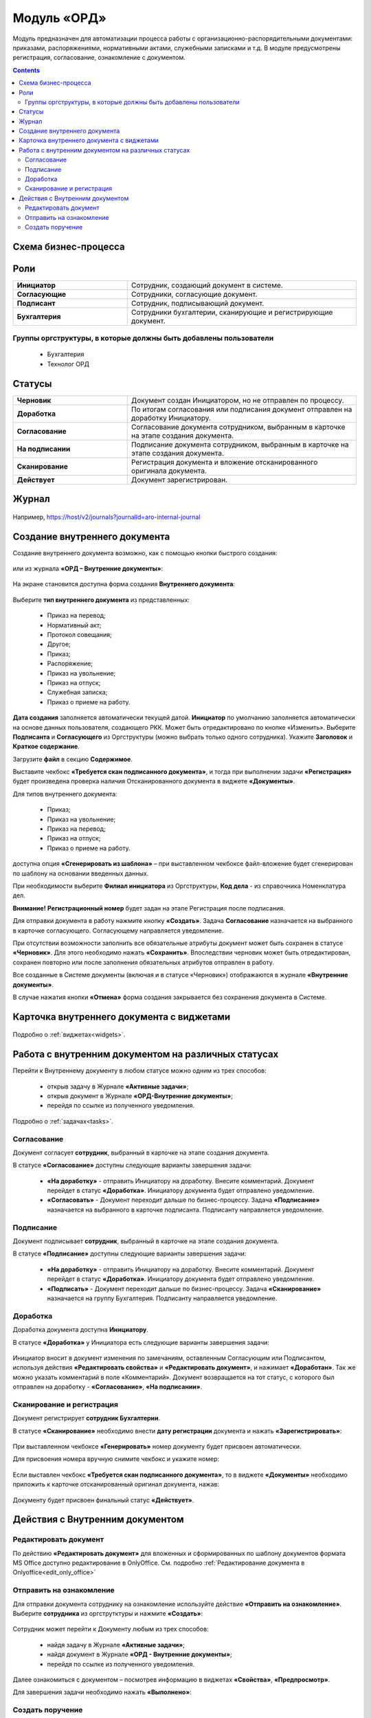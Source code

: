 Модуль «ОРД»
=============

.. _ecos-order-ORD:

Модуль предназначен для автоматизации процесса работы с организационно-распорядительными документами: приказами, распоряжениями, нормативными актами, служебными записками и т.д.
В модуле предусмотрены регистрация, согласование, ознакомление с документом.

.. contents::
	:depth: 3

Схема бизнес-процесса
----------------------

 .. image:: _static/ORD/ORD_0.png
       :width: 600
       :align: center 

Роли
----

.. list-table::
      :widths: 20 40
      :align: center
      :class: tight-table 
      
      * - **Инициатор**
        - Сотрудник, создающий документ в системе.
      * - **Согласующие**
        - Сотрудники, согласующие документ.
      * - **Подписант**
        - Сотрудник, подписывающий документ.
      * - **Бухгалтерия**
        - Сотрудники бухгалтерии, сканирующие и регистрирующие документ.

Группы оргструктуры, в которые должны быть добавлены пользователи
~~~~~~~~~~~~~~~~~~~~~~~~~~~~~~~~~~~~~~~~~~~~~~~~~~~~~~~~~~~~~~~~~~~~~~~~

      * Бухгалтерия
      * Технолог ОРД

Статусы
--------

.. list-table::
      :widths: 20 40
      :align: center
      :class: tight-table 
      
      * - **Черновик**
        - Документ создан Инициатором, но не отправлен по процессу.
      * - **Доработка**
        - По итогам согласования или подписания документ отправлен на доработку Инициатору.
      * - **Согласование**
        - Согласование документа сотрудником, выбранным в карточке на этапе создания документа.
      * - **На подписании**
        - Подписание документа сотрудником, выбранным в карточке на этапе создания документа.
      * - **Сканирование**
        - Регистрация документа и вложение отсканированного оригинала документа.
      * - **Действует**
        - Документ зарегистрирован.

Журнал
--------------

 .. image:: _static/ORD/ORD_0.png
       :width: 600
       :align: center 

Например, https://host/v2/journals?journalId=aro-internal-journal

Создание внутреннего документа
--------------------------------

Создание внутреннего документа возможно, как с помощью кнопки быстрого создания: 

 .. image:: _static/ORD/ORD_2.png
       :width: 200
       :align: center 

или из журнала **«ОРД – Внутренние документы»**:

 .. image:: _static/ORD/ORD_3.png
       :width: 600
       :align: center 

На экране становится доступна форма создания **Внутреннего документа**:

 .. image:: _static/ORD/ORD_4.png
       :width: 600
       :align: center 

Выберите **тип внутреннего документа** из представленных:

      -	Приказ на перевод;
      -	Нормативный акт;
      -	Протокол совещания;
      -	Другое;
      -	Приказ;
      -	Распоряжение;
      -	Приказ на увольнение;
      -	Приказ на отпуск;
      -	Служебная записка;
      -	Приказ о приеме на работу.

**Дата создания** заполняется автоматически текущей датой. **Инициатор** по умолчанию заполняется автоматически на основе данных пользователя, создающего РКК. Может быть отредактировано по кнопке «Изменить».
Выберите **Подписанта** и **Согласующего** из Оргструктуры (можно выбрать только одного сотрудника). Укажите **Заголовок** и **Краткое содержание**.

Загрузите **файл** в секцию **Содержимое**.

Выставите чекбокс **«Требуется скан подписанного документа»**, и тогда при выполнении задачи **«Регистрация»** будет произведена проверка наличия Отсканированного документа в виджете **«Документы»**.

Для типов внутреннего документа:

      -	Приказ;
      -	Приказ на увольнение;
      -	Приказ на перевод;
      -	Приказ на отпуск;
      -	Приказ о приеме на работу.

доступна опция **«Сгенерировать из шаблона»** – при выставленном чекбоксе файл-вложение будет сгенерирован по шаблону на основании введенных данных.

При необходимости выберите **Филиал инициатора** из Оргструктуры, **Код дела** - из справочника Номенклатура дел. 

**Внимание!** **Регистрационный номер** будет задан на этапе Регистрация после подписания.

Для отправки документа в работу нажмите кнопку **«Создать»**. Задача **Согласование** назначается на выбранного в карточке согласующего. Согласующему направляется уведомление.

При отсутствии возможности заполнить все обязательные атрибуты документ может быть сохранен в статусе **«Черновик»**. Для этого необходимо нажать **«Сохранить»**. Впоследствии черновик может быть отредактирован, сохранен повторно или после заполнения обязательных атрибутов отправлен в работу. 

Все созданные в Системе документы (включая и в статусе «Черновик») отображаются в журнале **«Внутренние документы»**.

В случае нажатия кнопки **«Отмена»** форма создания закрывается без сохранения документа в Системе.

Карточка внутреннего документа с виджетами
-------------------------------------------

 .. image:: _static/ORD/ORD_5.png
       :width: 600
       :align: center 

Подробно о :ref:`виджетах<widgets>`.

Работа с внутренним документом на различных статусах
------------------------------------------------------

Перейти к Внутреннему документу в любом статусе можно одним из трех способов:

  -	открыв задачу в Журнале **«Активные задачи»**;
  -	открыв документ в Журнале **«ОРД-Внутренние документы»**;
  -	перейдя по ссылке из полученного уведомления.

Подробно о :ref:`задачах<tasks>`.

Согласование
~~~~~~~~~~~~~~~

Документ согласует **сотрудник**, выбранный в карточке на этапе создания документа. 

В статусе **«Согласование»** доступны следующие варианты завершения задачи:

 .. image:: _static/ORD/ORD_6.png
       :width: 600
       :align: center 

 - **«На доработку»** - отправить Инициатору на доработку. Внесите комментарий. Документ перейдет в статус **«Доработка»**. Инициатору документа будет отправлено уведомление.
 - **«Согласовать»** - Документ переходит дальше по бизнес-процессу. Задача **«Подписание»** назначается на выбранного в карточке подписанта. Подписанту направляется уведомление.

Подписание
~~~~~~~~~~~

Документ подписывает **сотрудник**, выбранный в карточке на этапе создания документа. 

В статусе **«Подписание»** доступны следующие варианты завершения задачи:

 .. image:: _static/ORD/ORD_7.png
       :width: 600
       :align: center 

 - **«На доработку»** - отправить Инициатору на доработку. Внесите комментарий. Документ перейдет в статус **«Доработка»**. Инициатору документа будет отправлено уведомление.
 - **«Подписать»** - Документ переходит дальше по бизнес-процессу. Задача **«Сканирование»** назначается на группу Бухгалтерия. Подписанту направляется уведомление.

Доработка
~~~~~~~~~~~

Доработка документа доступна **Инициатору**.

В статусе **«Доработка»** у Инициатора есть следующие варианты завершения задачи:

 .. image:: _static/ORD/ORD_8.png
       :width: 600
       :align: center 

Инициатор вносит в документ изменения по замечаниям, оставленным Согласующим или Подписантом, используя действия **«Редактировать свойства»** и **«Редактировать документ»**, и нажимает **«Доработан»**. Так же можно указать комментарий в поле «Комментарий».
Документ возвращается на тот статус, с которого был отправлен на доработку -  **«Согласование»**, **«На подписании»**.

Сканирование и регистрация
~~~~~~~~~~~~~~~~~~~~~~~~~~~~

Документ регистрирует **сотрудник Бухгалтерии**. 

В статусе **«Сканирование»** необходимо внести **дату регистрации** документа и нажать **«Зарегистрировать»**:

 .. image:: _static/ORD/ORD_9.png
       :width: 600
       :align: center 

При выставленном чекбоксе **«Генерировать»** номер документу будет присвоен автоматически.

Для присвоения номера вручную снимите чекбокс и укажите номер:

 .. image:: _static/ORD/ORD_10.png
       :width: 300
       :align: center 
 
Если выставлен чекбокс **«Требуется скан подписанного документа»**, то в виджете **«Документы»** необходимо приложить к карточке отсканированный оригинал документа, нажав: 
 
 .. image:: _static/ORD/ORD_11.png
       :width: 600
       :align: center 

Документу будет присвоен финальный статус **«Действует»**.

Действия с Внутренним документом
-----------------------------------

 .. image:: _static/ORD/ORD_actions.png
       :width: 250
       :align: center 

Редактировать документ
~~~~~~~~~~~~~~~~~~~~~~~

По действию **«Редактировать документ»** для вложенных и сформированных по шаблону документов формата MS Office доступно редактирование в OnlyOffice. См. подробно :ref:`Редактирование документа в Onlyoffice<edit_only_office>`

Отправить на ознакомление
~~~~~~~~~~~~~~~~~~~~~~~~~~

Для отправки документа сотруднику на ознакомление используйте действие **«Отправить на ознакомление»**. Выберите **сотрудника** из оргструтктуры и нажмите **«Создать»**:

 .. image:: _static/ORD/ORD_14.png
       :width: 600
       :align: center 

Сотрудник может перейти к Документу любым из трех способов:

  -	найдя задачу в Журнале **«Активные задачи»**;
  -	найдя документ в Журнале **«ОРД - Внутренние документы»**;
  -	перейдя по ссылке из полученного уведомления.

Далее ознакомиться с документом – посмотрев информацию в виджетах **«Свойства»**, **«Предпросмотр»**.

Для завершения задачи необходимо нажать **«Выполнено»**:

 .. image:: _static/ORD/ORD_15.png
       :width: 600
       :align: center 

Создать поручение
~~~~~~~~~~~~~~~~~~~

Cоздать поручение можно из карточки документа, выбрав действие **«Создать поручение»**. См. подробно :ref:`Создание поручения из карточки<ecos-assignments-action>`